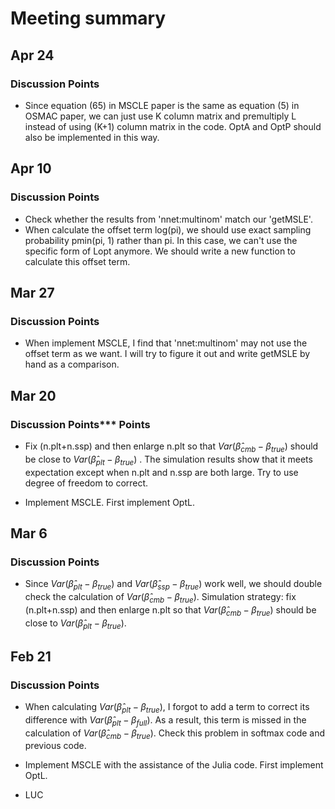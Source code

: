 * Meeting summary

** Apr 24
*** Discussion Points
- Since equation (65) in MSCLE paper is the same as equation (5) in
  OSMAC paper, we can just use K column matrix and premultiply L
  instead of using (K+1) column matrix in the code.  OptA and OptP
  should also be implemented in this way.

** Apr 10
*** Discussion Points
- Check whether the results from 'nnet:multinom' match our 'getMSLE'.
- When calculate the offset term log(pi), we should use exact sampling
  probability pmin(pi, 1) rather than pi. In this case, we can't use
  the specific form of Lopt anymore. We should write a new function to
  calculate this offset term.
   
** Mar 27
*** Discussion Points
- When implement MSCLE, I find that 'nnet:multinom' may not use the offset
  term as we want. I will try to figure it out and write getMSLE by hand as
   a comparison.


** Mar 20
*** Discussion Points*** Points
- Fix (n.plt+n.ssp) and then enlarge n.plt so that \(Var(\hat{\beta}_{cmb} -
   \beta_{true})\) should be close to \(Var(\hat{\beta}_{plt} - \beta_{true})\)
   . The simulation results show that it meets expectation except when n.plt
    and n.ssp are both large. Try to use degree of freedom to correct.

- Implement MSCLE. First implement OptL.

** Mar 6
*** Discussion Points
- Since \(Var(\hat{\beta}_{plt} - \beta_{true})\) and \(Var(\hat{\beta}_{ssp}
  - \beta_{true})\) work well, we should double check the calculation of
    \(Var(\hat{\beta}_{cmb} - \beta_{true})\). Simulation strategy: fix
    (n.plt+n.ssp) and then enlarge n.plt so that \(Var(\hat{\beta}_{cmb} -
     \beta_{true})\) should be close to \(Var(\hat{\beta}_{plt} -
      \beta_{true})\).

** Feb 21
*** Discussion Points
- When calculating \(Var(\hat{\beta}_{plt} - \beta_{true})\), I forgot to add a
   term to correct its difference with \(Var(\hat{\beta}_{plt} -
   \beta_{full})\). As a result, this term is missed in the calculation of
    \(Var(\hat{\beta}_{cmb} - \beta_{true})\). Check this problem in softmax
     code and previous code.

- Implement MSCLE with the assistance of the Julia code. First implement OptL.

- LUC
